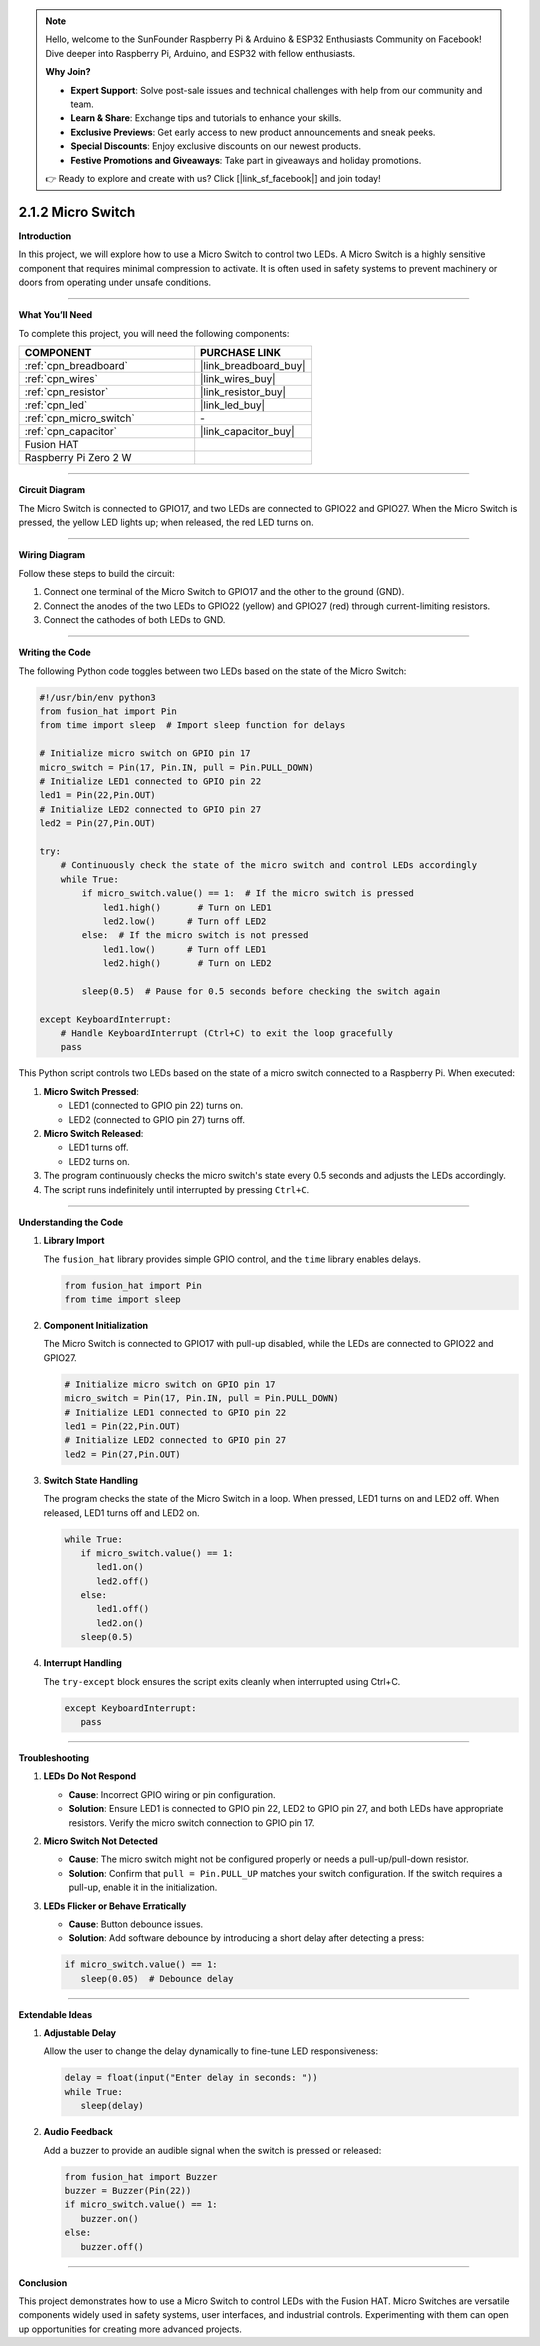 .. note::

    Hello, welcome to the SunFounder Raspberry Pi & Arduino & ESP32 Enthusiasts Community on Facebook! Dive deeper into Raspberry Pi, Arduino, and ESP32 with fellow enthusiasts.

    **Why Join?**

    - **Expert Support**: Solve post-sale issues and technical challenges with help from our community and team.
    - **Learn & Share**: Exchange tips and tutorials to enhance your skills.
    - **Exclusive Previews**: Get early access to new product announcements and sneak peeks.
    - **Special Discounts**: Enjoy exclusive discounts on our newest products.
    - **Festive Promotions and Giveaways**: Take part in giveaways and holiday promotions.

    👉 Ready to explore and create with us? Click [|link_sf_facebook|] and join today!

.. _2.1.2_py:

2.1.2 Micro Switch
=====================

**Introduction**

In this project, we will explore how to use a Micro Switch to control two LEDs. A Micro Switch is a highly sensitive component that requires minimal compression to activate. It is often used in safety systems to prevent machinery or doors from operating under unsafe conditions.

----------------------------------------------

**What You’ll Need**

To complete this project, you will need the following components:

.. list-table::
    :widths: 30 20
    :header-rows: 1

    *   - COMPONENT
        - PURCHASE LINK

    *   - :ref:`cpn_breadboard`
        - |link_breadboard_buy|
    *   - :ref:`cpn_wires`
        - |link_wires_buy|
    *   - :ref:`cpn_resistor`
        - |link_resistor_buy|
    *   - :ref:`cpn_led`
        - |link_led_buy|
    *   - :ref:`cpn_micro_switch`
        - \-
    *   - :ref:`cpn_capacitor`
        - |link_capacitor_buy|
    *   - Fusion HAT
        - 
    *   - Raspberry Pi Zero 2 W
        -




----------------------------------------------

**Circuit Diagram**

The Micro Switch is connected to GPIO17, and two LEDs are connected to GPIO22 and GPIO27. When the Micro Switch is pressed, the yellow LED lights up; when released, the red LED turns on.


.. image:: img/fzz/2.1.2_sch.png
   :width: 800
   :align: center


----------------------------------------------

**Wiring Diagram**

Follow these steps to build the circuit:

1. Connect one terminal of the Micro Switch to GPIO17 and the other to the ground (GND).
2. Connect the anodes of the two LEDs to GPIO22 (yellow) and GPIO27 (red) through current-limiting resistors.
3. Connect the cathodes of both LEDs to GND.


.. image:: img/fzz/2.1.2_bb.png
   :width: 800
   :align: center



----------------------------------------------

**Writing the Code**

The following Python code toggles between two LEDs based on the state of the Micro Switch:


.. raw:: html

   <run></run>

.. code-block:: python

    #!/usr/bin/env python3
    from fusion_hat import Pin  
    from time import sleep  # Import sleep function for delays

    # Initialize micro switch on GPIO pin 17
    micro_switch = Pin(17, Pin.IN, pull = Pin.PULL_DOWN)
    # Initialize LED1 connected to GPIO pin 22
    led1 = Pin(22,Pin.OUT)
    # Initialize LED2 connected to GPIO pin 27
    led2 = Pin(27,Pin.OUT)

    try:
        # Continuously check the state of the micro switch and control LEDs accordingly
        while True:
            if micro_switch.value() == 1:  # If the micro switch is pressed
                led1.high()       # Turn on LED1
                led2.low()      # Turn off LED2
            else:  # If the micro switch is not pressed
                led1.low()      # Turn off LED1
                led2.high()       # Turn on LED2

            sleep(0.5)  # Pause for 0.5 seconds before checking the switch again

    except KeyboardInterrupt:
        # Handle KeyboardInterrupt (Ctrl+C) to exit the loop gracefully
        pass

This Python script controls two LEDs based on the state of a micro switch connected to a Raspberry Pi. When executed:

1. **Micro Switch Pressed**:

   - LED1 (connected to GPIO pin 22) turns on.
   - LED2 (connected to GPIO pin 27) turns off.

2. **Micro Switch Released**:

   - LED1 turns off.
   - LED2 turns on.

3. The program continuously checks the micro switch's state every 0.5 seconds and adjusts the LEDs accordingly.

4. The script runs indefinitely until interrupted by pressing ``Ctrl+C``.


----------------------------------------------

**Understanding the Code**

1. **Library Import**

   The ``fusion_hat`` library provides simple GPIO control, and the ``time`` library enables delays.

   .. code-block:: python

      from fusion_hat import Pin  
      from time import sleep  

2. **Component Initialization**

   The Micro Switch is connected to GPIO17 with pull-up disabled, while the LEDs are connected to GPIO22 and GPIO27.

   .. code-block:: python

      # Initialize micro switch on GPIO pin 17
      micro_switch = Pin(17, Pin.IN, pull = Pin.PULL_DOWN)
      # Initialize LED1 connected to GPIO pin 22
      led1 = Pin(22,Pin.OUT)
      # Initialize LED2 connected to GPIO pin 27
      led2 = Pin(27,Pin.OUT)

3. **Switch State Handling**

   The program checks the state of the Micro Switch in a loop. When pressed, LED1 turns on and LED2 off. When released, LED1 turns off and LED2 on.

   .. code-block:: python

      while True:
         if micro_switch.value() == 1:
            led1.on()
            led2.off()
         else:
            led1.off()
            led2.on()
         sleep(0.5)

4. **Interrupt Handling**

   The ``try-except`` block ensures the script exits cleanly when interrupted using Ctrl+C.

   .. code-block:: python

      except KeyboardInterrupt:
         pass


----------------------------------------------


**Troubleshooting**

1. **LEDs Do Not Respond**  

   - **Cause**: Incorrect GPIO wiring or pin configuration.  
   - **Solution**: Ensure LED1 is connected to GPIO pin 22, LED2 to GPIO pin 27, and both LEDs have appropriate resistors. Verify the micro switch connection to GPIO pin 17.

2. **Micro Switch Not Detected**  

   - **Cause**: The micro switch might not be configured properly or needs a pull-up/pull-down resistor.  
   - **Solution**: Confirm that ``pull = Pin.PULL_UP`` matches your switch configuration. If the switch requires a pull-up, enable it in the initialization.

3. **LEDs Flicker or Behave Erratically**  

   - **Cause**: Button debounce issues.  
   - **Solution**: Add software debounce by introducing a short delay after detecting a press:


   .. code-block:: python

      if micro_switch.value() == 1:
         sleep(0.05)  # Debounce delay



----------------------------------------------

**Extendable Ideas**

1. **Adjustable Delay**  

   Allow the user to change the delay dynamically to fine-tune LED responsiveness:

   .. code-block:: python

      delay = float(input("Enter delay in seconds: "))
      while True:
         sleep(delay)



2. **Audio Feedback**  

   Add a buzzer to provide an audible signal when the switch is pressed or released:

   .. code-block:: python

      from fusion_hat import Buzzer
      buzzer = Buzzer(Pin(22))
      if micro_switch.value() == 1:
         buzzer.on()
      else:
         buzzer.off()


----------------------------------------------


**Conclusion**

This project demonstrates how to use a Micro Switch to control LEDs with the Fusion HAT. Micro Switches are versatile components widely used in safety systems, user interfaces, and industrial controls. Experimenting with them can open up opportunities for creating more advanced projects.
